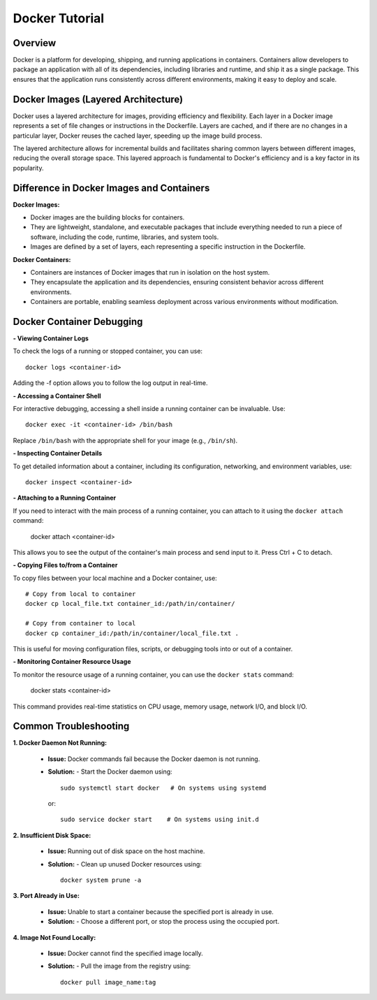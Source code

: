 .. _docker_tutorial:

Docker Tutorial
===============

Overview
--------

Docker is a platform for developing, shipping, and running applications in containers. Containers allow developers to package an application with all of its dependencies, including libraries and runtime, and ship it as a single package. This ensures that the application runs consistently across different environments, making it easy to deploy and scale.

Docker Images (Layered Architecture)
------------------------------------

Docker uses a layered architecture for images, providing efficiency and flexibility. Each layer in a Docker image represents a set of file changes or instructions in the Dockerfile. Layers are cached, and if there are no changes in a particular layer, Docker reuses the cached layer, speeding up the image build process.

The layered architecture allows for incremental builds and facilitates sharing common layers between different images, reducing the overall storage space. This layered approach is fundamental to Docker's efficiency and is a key factor in its popularity.

Difference in Docker Images and Containers
------------------------------------------

**Docker Images:**

- Docker images are the building blocks for containers.
- They are lightweight, standalone, and executable packages that include everything needed to run a piece of software, including the code, runtime, libraries, and system tools.
- Images are defined by a set of layers, each representing a specific instruction in the Dockerfile.

**Docker Containers:**

- Containers are instances of Docker images that run in isolation on the host system.
- They encapsulate the application and its dependencies, ensuring consistent behavior across different environments.
- Containers are portable, enabling seamless deployment across various environments without modification.

Docker Container Debugging
--------------------------

**- Viewing Container Logs**

To check the logs of a running or stopped container, you can use::

   docker logs <container-id>

Adding the -f option allows you to follow the log output in real-time.

**- Accessing a Container Shell**

For interactive debugging, accessing a shell inside a running container can be invaluable. Use::

   docker exec -it <container-id> /bin/bash

Replace ``/bin/bash`` with the appropriate shell for your image (e.g., ``/bin/sh``).

**- Inspecting Container Details**

To get detailed information about a container, including its configuration, networking, and environment variables, use::

   docker inspect <container-id>

**- Attaching to a Running Container**

If you need to interact with the main process of a running container, you can attach to it using the ``docker attach`` command:

    docker attach <container-id>

This allows you to see the output of the container's main process and send input to it. Press Ctrl + C to detach.

**- Copying Files to/from a Container**

To copy files between your local machine and a Docker container, use::

   # Copy from local to container
   docker cp local_file.txt container_id:/path/in/container/

   # Copy from container to local
   docker cp container_id:/path/in/container/local_file.txt .

This is useful for moving configuration files, scripts, or debugging tools into or out of a container.

**- Monitoring Container Resource Usage**

To monitor the resource usage of a running container, you can use the ``docker stats`` command:

   docker stats <container-id>

This command provides real-time statistics on CPU usage, memory usage, network I/O, and block I/O.


Common Troubleshooting
----------------------

**1. Docker Daemon Not Running:**

   - **Issue:** Docker commands fail because the Docker daemon is not running.
   - **Solution:**
     - Start the Docker daemon using::
       
         sudo systemctl start docker   # On systems using systemd
     or::

         sudo service docker start    # On systems using init.d

**2. Insufficient Disk Space:**

   - **Issue:** Running out of disk space on the host machine.
   - **Solution:**
     - Clean up unused Docker resources using::
         docker system prune -a
       
**3. Port Already in Use:**

   - **Issue:** Unable to start a container because the specified port is already in use.
   - **Solution:**
     - Choose a different port, or stop the process using the occupied port.

**4. Image Not Found Locally:**

   - **Issue:** Docker cannot find the specified image locally.
   - **Solution:**
     - Pull the image from the registry using::
         docker pull image_name:tag
  
